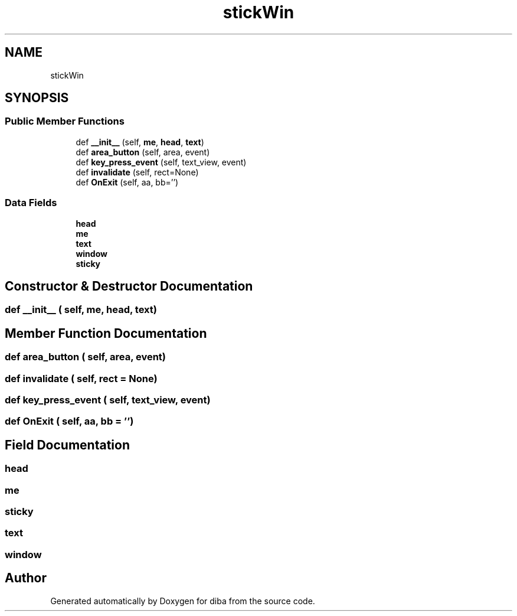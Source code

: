 .TH "stickWin" 3 "Fri Sep 29 2017" "diba" \" -*- nroff -*-
.ad l
.nh
.SH NAME
stickWin
.SH SYNOPSIS
.br
.PP
.SS "Public Member Functions"

.in +1c
.ti -1c
.RI "def \fB__init__\fP (self, \fBme\fP, \fBhead\fP, \fBtext\fP)"
.br
.ti -1c
.RI "def \fBarea_button\fP (self, area, event)"
.br
.ti -1c
.RI "def \fBkey_press_event\fP (self, text_view, event)"
.br
.ti -1c
.RI "def \fBinvalidate\fP (self, rect=None)"
.br
.ti -1c
.RI "def \fBOnExit\fP (self, aa, bb='')"
.br
.in -1c
.SS "Data Fields"

.in +1c
.ti -1c
.RI "\fBhead\fP"
.br
.ti -1c
.RI "\fBme\fP"
.br
.ti -1c
.RI "\fBtext\fP"
.br
.ti -1c
.RI "\fBwindow\fP"
.br
.ti -1c
.RI "\fBsticky\fP"
.br
.in -1c
.SH "Constructor & Destructor Documentation"
.PP 
.SS "def __init__ ( self,  me,  head,  text)"

.SH "Member Function Documentation"
.PP 
.SS "def area_button ( self,  area,  event)"

.SS "def invalidate ( self,  rect = \fCNone\fP)"

.SS "def key_press_event ( self,  text_view,  event)"

.SS "def OnExit ( self,  aa,  bb = \fC''\fP)"

.SH "Field Documentation"
.PP 
.SS "head"

.SS "me"

.SS "sticky"

.SS "text"

.SS "window"


.SH "Author"
.PP 
Generated automatically by Doxygen for diba from the source code\&.
